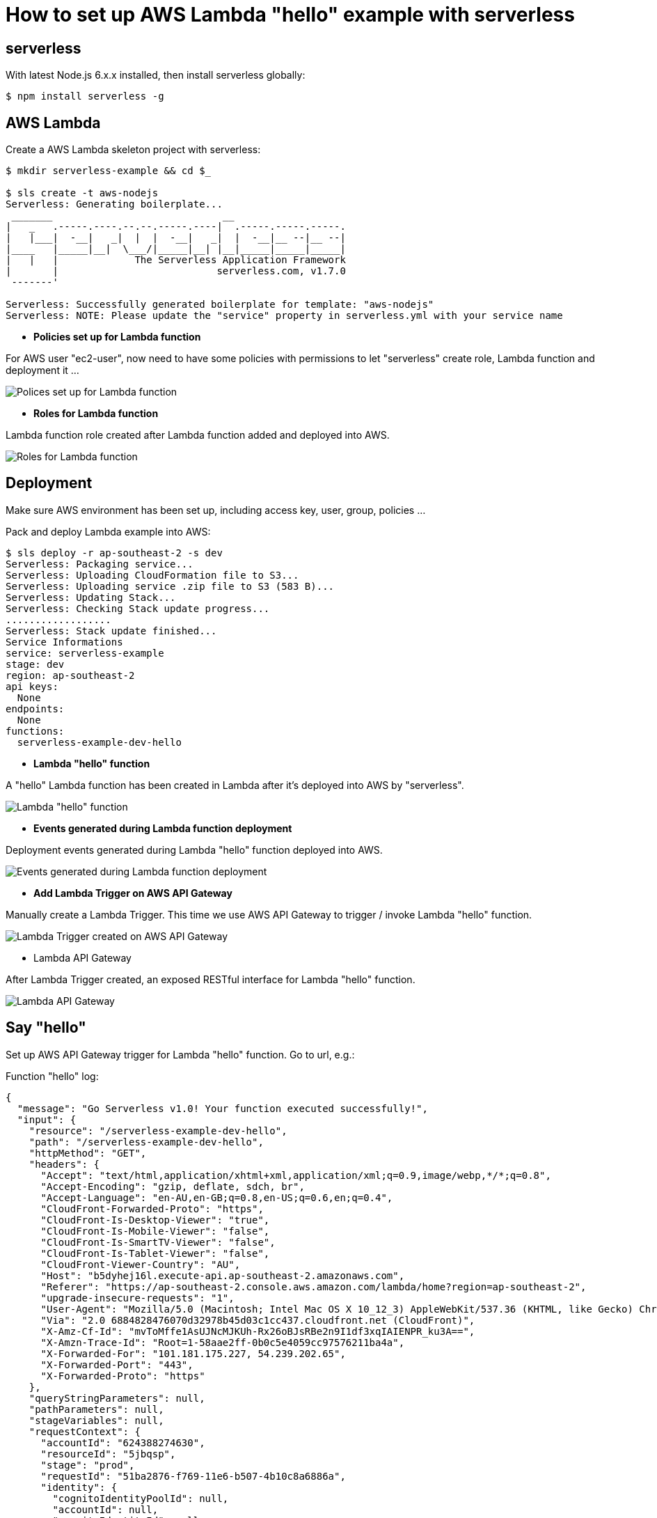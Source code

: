 How to set up AWS Lambda "hello" example with serverless
========================================================

serverless
----------
With latest Node.js 6.x.x installed, then install serverless globally:
[source.console]
$ npm install serverless -g

AWS Lambda
----------
Create a AWS Lambda skeleton project with serverless:
[source.console]
----
$ mkdir serverless-example && cd $_

$ sls create -t aws-nodejs
Serverless: Generating boilerplate...
 _______                             __
|   _   .-----.----.--.--.-----.----|  .-----.-----.-----.
|   |___|  -__|   _|  |  |  -__|   _|  |  -__|__ --|__ --|
|____   |_____|__|  \___/|_____|__| |__|_____|_____|_____|
|   |   |             The Serverless Application Framework
|       |                           serverless.com, v1.7.0
 -------'

Serverless: Successfully generated boilerplate for template: "aws-nodejs"
Serverless: NOTE: Please update the "service" property in serverless.yml with your service name
----

- *Policies set up for Lambda function*

For AWS user "ec2-user", now need to have some policies with permissions to let "serverless" create role, Lambda function and deployment it ...

image::Lambda{sp}Policies.png[Polices set up for Lambda function]

- *Roles for Lambda function*

Lambda function role created after Lambda function added and deployed into AWS.

image::Lambda{sp}Roles.png[Roles for Lambda function]

Deployment
----------
Make sure AWS environment has been set up, including access key, user, group, policies ...

Pack and deploy Lambda example into AWS:
[source.console]
$ sls deploy -r ap-southeast-2 -s dev
Serverless: Packaging service...
Serverless: Uploading CloudFormation file to S3...
Serverless: Uploading service .zip file to S3 (583 B)...
Serverless: Updating Stack...
Serverless: Checking Stack update progress...
..................
Serverless: Stack update finished...
Service Informations
service: serverless-example
stage: dev
region: ap-southeast-2
api keys:
  None
endpoints:
  None
functions:
  serverless-example-dev-hello

- *Lambda "hello" function*

A "hello" Lambda function has been created in Lambda after it's deployed into AWS by "serverless".

image::Lambda{sp}Hello{sp}function.png[Lambda "hello" function]

- *Events generated during Lambda function deployment*

Deployment events generated during Lambda "hello" function deployed into AWS.

image::Lambda{sp}CloudFormation.png[Events generated during Lambda function deployment]

- *Add Lambda Trigger on AWS API Gateway*

Manually create a Lambda Trigger. This time we use AWS API Gateway to trigger / invoke Lambda "hello" function.

image::Lambda{sp}Trigger{sp}on{sp}API{sp}Gateway.png[Lambda Trigger created on AWS API Gateway]

- Lambda API Gateway

After Lambda Trigger created, an exposed RESTful interface for Lambda "hello" function.

image::Lambda{sp}API{sp}Gateway.png[Lambda API Gateway]

Say "hello"
-----------
Set up AWS API Gateway trigger for Lambda "hello" function. Go to url, e.g.:

Function "hello" log:
[source.console]
{
  "message": "Go Serverless v1.0! Your function executed successfully!",
  "input": {
    "resource": "/serverless-example-dev-hello",
    "path": "/serverless-example-dev-hello",
    "httpMethod": "GET",
    "headers": {
      "Accept": "text/html,application/xhtml+xml,application/xml;q=0.9,image/webp,*/*;q=0.8",
      "Accept-Encoding": "gzip, deflate, sdch, br",
      "Accept-Language": "en-AU,en-GB;q=0.8,en-US;q=0.6,en;q=0.4",
      "CloudFront-Forwarded-Proto": "https",
      "CloudFront-Is-Desktop-Viewer": "true",
      "CloudFront-Is-Mobile-Viewer": "false",
      "CloudFront-Is-SmartTV-Viewer": "false",
      "CloudFront-Is-Tablet-Viewer": "false",
      "CloudFront-Viewer-Country": "AU",
      "Host": "b5dyhej16l.execute-api.ap-southeast-2.amazonaws.com",
      "Referer": "https://ap-southeast-2.console.aws.amazon.com/lambda/home?region=ap-southeast-2",
      "upgrade-insecure-requests": "1",
      "User-Agent": "Mozilla/5.0 (Macintosh; Intel Mac OS X 10_12_3) AppleWebKit/537.36 (KHTML, like Gecko) Chrome/55.0.2883.95 Safari/537.36",
      "Via": "2.0 6884828476070d32978b45d03c1cc437.cloudfront.net (CloudFront)",
      "X-Amz-Cf-Id": "mvToMffe1AsUJNcMJKUh-Rx26oBJsRBe2n9I1df3xqIAIENPR_ku3A==",
      "X-Amzn-Trace-Id": "Root=1-58aae2ff-0b0c5e4059cc97576211ba4a",
      "X-Forwarded-For": "101.181.175.227, 54.239.202.65",
      "X-Forwarded-Port": "443",
      "X-Forwarded-Proto": "https"
    },
    "queryStringParameters": null,
    "pathParameters": null,
    "stageVariables": null,
    "requestContext": {
      "accountId": "624388274630",
      "resourceId": "5jbqsp",
      "stage": "prod",
      "requestId": "51ba2876-f769-11e6-b507-4b10c8a6886a",
      "identity": {
        "cognitoIdentityPoolId": null,
        "accountId": null,
        "cognitoIdentityId": null,
        "caller": null,
        "apiKey": null,
        "sourceIp": "101.181.175.227",
        "accessKey": null,
        "cognitoAuthenticationType": null,
        "cognitoAuthenticationProvider": null,
        "userArn": null,
        "userAgent": "Mozilla/5.0 (Macintosh; Intel Mac OS X 10_12_3) AppleWebKit/537.36 (KHTML, like Gecko) Chrome/55.0.2883.95 Safari/537.36",
        "user": null
      },
      "resourcePath": "/serverless-example-dev-hello",
      "httpMethod": "GET",
      "apiId": "b5dyhej16l"
    },
    "body": null,
    "isBase64Encoded": false
  }
}

References
----------
- serverless framework, _https://serverless.com/_
- Example source code and artefact, _https://github.com/TerrenceMiao/AWS/tree/master/serverless-example_
